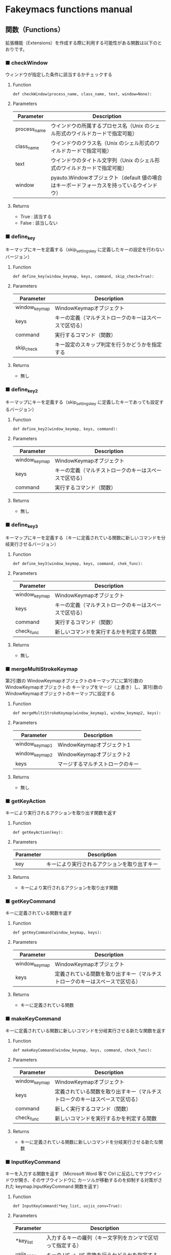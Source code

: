 #+STARTUP: showall indent

* Fakeymacs functions manual

** 関数（Functions）

拡張機能（Extensions）を作成する際に利用する可能性がある関数は以下のとおりです。

*** ■ checkWindow

ウィンドウが指定した条件に該当するかチェックする

**** Function

#+BEGIN_EXAMPLE
def checkWindow(process_name, class_name, text, window=None):
#+END_EXAMPLE

**** Parameters

|--------------+-------------------------------------------------------------------------------------------|
| Parameter    | Description                                                                               |
|--------------+-------------------------------------------------------------------------------------------|
| process_name | ウインドウの所属するプロセス名（Unix のシェル形式のワイルドカードで指定可能）             |
| class_name   | ウインドウのクラス名（Unix のシェル形式のワイルドカードで指定可能）                       |
| text         | ウインドウのタイトル文字列（Unix のシェル形式のワイルドカードで指定可能）                 |
| window       | pyauto.Windowオブジェクト（default 値の場合はキーボードフォーカスを持っているウインドウ） |
|--------------+-------------------------------------------------------------------------------------------|

**** Returns

- True : 該当する
- False : 該当しない

*** ■ define_key

キーマップにキーを定義する（skip_settings_key に定義したキーの設定を行わないバージョン）

**** Function

#+BEGIN_EXAMPLE
def define_key(window_keymap, keys, command, skip_check=True):
#+END_EXAMPLE

**** Parameters

|---------------+--------------------------------------------------------|
| Parameter     | Description                                            |
|---------------+--------------------------------------------------------|
| window_keymap | WindowKeymapオブジェクト                               |
| keys          | キーの定義（マルチストロークのキーはスペースで区切る） |
| command       | 実行するコマンド（関数）                               |
| skip_check    | キー設定のスキップ判定を行うかどうかを指定する         |
|---------------+--------------------------------------------------------|

**** Returns

- 無し

*** ■ define_key2

キーマップにキーを定義する（skip_settings_key に定義したキーであっても設定するバージョン）

**** Function

#+BEGIN_EXAMPLE
def define_key2(window_keymap, keys, command):
#+END_EXAMPLE

**** Parameters

|---------------+--------------------------------------------------------|
| Parameter     | Description                                            |
|---------------+--------------------------------------------------------|
| window_keymap | WindowKeymapオブジェクト                               |
| keys          | キーの定義（マルチストロークのキーはスペースで区切る） |
| command       | 実行するコマンド（関数）                               |
|---------------+--------------------------------------------------------|

**** Returns

- 無し

*** ■ define_key3

キーマップにキーを定義する（キーに定義されている関数に新しいコマンドを分岐実行させるバージョン）

**** Function

#+BEGIN_EXAMPLE
def define_key3(window_keymap, keys, command, chek_func):
#+END_EXAMPLE

**** Parameters

|---------------+--------------------------------------------------------|
| Parameter     | Description                                            |
|---------------+--------------------------------------------------------|
| window_keymap | WindowKeymapオブジェクト                               |
| keys          | キーの定義（マルチストロークのキーはスペースで区切る） |
| command       | 実行するコマンド（関数）                               |
| check_func    | 新しいコマンドを実行するかを判定する関数                                     |
|---------------+--------------------------------------------------------|

**** Returns

- 無し

*** ■ mergeMultiStrokeKeymap

第2引数の WindowKeymapオブジェクトのキーマップにに第1引数の WindowKeymapオブジェクトの
キーマップをマージ（上書き）し、第1引数の WindowKeymapオブジェクトのキーマップに設定する

**** Function

#+BEGIN_EXAMPLE
def mergeMultiStrokeKeymap(window_keymap1, window_keymap2, keys):
#+END_EXAMPLE

**** Parameters

|----------------+----------------------------------|
| Parameter      | Description                      |
|----------------+----------------------------------|
| window_keymap1 | WindowKeymapオブジェクト1        |
| window_keymap2 | WindowKeymapオブジェクト2        |
| keys           | マージするマルチストロークのキー |
|----------------+----------------------------------|

**** Returns

- 無し

*** ■ getKeyAction

キーにより実行されるアクションを取り出す関数を返す

**** Function

#+BEGIN_EXAMPLE
def getKeyAction(key):
#+END_EXAMPLE

**** Parameters

|-----------+----------------------------------------------|
| Parameter | Description                                  |
|-----------+----------------------------------------------|
| key       | キーにより実行されるアクションを取り出すキー |
|-----------+----------------------------------------------|

**** Returns

- キーにより実行されるアクションを取り出す関数

*** ■ getKeyCommand

キーに定義されている関数を返す

**** Function

#+BEGIN_EXAMPLE
def getKeyCommand(window_keymap, keys):
#+END_EXAMPLE

**** Parameters

|---------------+------------------------------------------------------------------------------|
| Parameter     | Description                                                                  |
|---------------+------------------------------------------------------------------------------|
| window_keymap | WindowKeymapオブジェクト                                                     |
| keys          | 定義されている関数を取り出すキー（マルチストロークのキーはスペースで区切る） |
|---------------+------------------------------------------------------------------------------|

**** Returns

- キーに定義されている関数

*** ■ makeKeyCommand

キーに定義されている関数に新しいコマンドを分岐実行させる新たな関数を返す

**** Function

#+BEGIN_EXAMPLE
def makeKeyCommand(window_keymap, keys, command, check_func):
#+END_EXAMPLE

**** Parameters

|---------------+------------------------------------------------------------------------------|
| Parameter     | Description                                                                  |
|---------------+------------------------------------------------------------------------------|
| window_keymap | WindowKeymapオブジェクト                                                     |
| keys          | 定義されている関数を取り出すキー（マルチストロークのキーはスペースで区切る） |
| command       | 新しく実行するコマンド（関数）                                               |
| check_func    | 新しいコマンドを実行するかを判定する関数                                     |
|---------------+------------------------------------------------------------------------------|

**** Returns

- キーに定義されている関数に新しいコマンドを分岐実行させる新たな関数

*** ■ InputKeyCommand

キーを入力する関数を返す
（Microsoft Word 等で Ctrl に反応してサブウインドウが開き、そのサブウインドウに
カーソルが移動するのを抑制する対策がされた keymap.InputKeyCommand 関数を返す）

**** Function

#+BEGIN_EXAMPLE
def InputKeyCommand(*key_list, usjis_conv=True):
#+END_EXAMPLE

**** Parameters

|------------+------------------------------------------------------------|
| Parameter  | Description                                                |
|------------+------------------------------------------------------------|
| *key_list  | 入力するキーの羅列（キー文字列をカンマで区切って指定する） |
| usjis_conv | キーの US -> JIS 変換を行うかどうかを指定する              |
|------------+------------------------------------------------------------|

**** Returns

- 引数で指定したキーを入力する関数

*** ■ self_insert_command

キーを入力する関数を返す（InputKeyCommand の上位関数）

**** Function

#+BEGIN_EXAMPLE
def self_insert_command(*key_list, usjis_conv=True):
#+END_EXAMPLE

**** Parameters

|------------+------------------------------------------------------------|
| Parameter  | Description                                                |
|------------+------------------------------------------------------------|
| *key_list  | 入力するキーの羅列（キー文字列をカンマで区切って指定する） |
| usjis_conv | キーの US -> JIS 変換を行うかどうかを指定する              |
|------------+------------------------------------------------------------|

**** Returns

- 引数で指定したキーを入力する関数

*** ■ self_insert_command2

キーを入力する関数を返す
（Emacs 日本語入力モード使用時で IME が ON の際、文字を入力すると Emacs 日本語入力モード
に移行するバージョン）

**** Function

#+BEGIN_EXAMPLE
def self_insert_command2(*key_list, usjis_conv=True):
#+END_EXAMPLE

**** Parameters

|------------+------------------------------------------------------------|
| Parameter  | Description                                                |
|------------+------------------------------------------------------------|
| *key_list  | 入力するキーの羅列（キー文字列をカンマで区切って指定する） |
| usjis_conv | キーの US -> JIS 変換を行うかどうかを指定する              |
|------------+------------------------------------------------------------|

**** Returns

- 引数で指定したキーを入力する関数

*** ■ self_insert_command3

キーを入力する関数を返す（キーの入力後、IME を OFF にするバージョン）

**** Function

#+BEGIN_EXAMPLE
def self_insert_command3(*key_list, usjis_conv=True):
#+END_EXAMPLE

**** Parameters

|------------+------------------------------------------------------------|
| Parameter  | Description                                                |
|------------+------------------------------------------------------------|
| *key_list  | 入力するキーの羅列（キー文字列をカンマで区切って指定する） |
| usjis_conv | キーの US -> JIS 変換を行うかどうかを指定する              |
|------------+------------------------------------------------------------|

**** Returns

- 引数で指定したキーを入力する関数

*** ■ mark

mark がセットされていれば、その mark から func で移動した場所までのリージョンを拡張する
ための新たな関数を返す

**** Function

#+BEGIN_EXAMPLE
def mark(func, forward_direction):
#+END_EXAMPLE

**** Parameters

|-------------------+-------------------------------------------------------------------------------------|
| Parameter         | Description                                                                         |
|-------------------+-------------------------------------------------------------------------------------|
| func              | 処理を施す関数                                                                      |
| forward_direction | func で指定した関数が前方に進む処理の場合は True、そうでない場合は False を指定する |
|-------------------+-------------------------------------------------------------------------------------|

**** Returns

- 引数で指定した func に本関数の処理を施した新たな関数

*** ■ mark2

func で移動した場所までのリージョンを拡張するための新たな関数を返す
（Shift を使ったリージョン拡張処理などで利用）

**** Function

#+BEGIN_EXAMPLE
def mark2(func, forward_direction):
#+END_EXAMPLE

**** Parameters

|-------------------+-------------------------------------------------------------------------------------|
| Parameter         | Description                                                                         |
|-------------------+-------------------------------------------------------------------------------------|
| func              | 処理を施す関数                                                                      |
| forward_direction | func で指定した関数が前方に進む処理の場合は True、そうでない場合は False を指定する |
|-------------------+-------------------------------------------------------------------------------------|

**** Returns

- 引数で指定した func に本関数の処理を施した新たな関数

*** ■ reset_mark

mark の状態を reset する新たな関数を返す

**** Function

#+BEGIN_EXAMPLE
def reset_mark(func):
#+END_EXAMPLE

**** Parameters

|-----------+----------------|
| Parameter | Description    |
|-----------+----------------|
| func      | 処理を施す関数 |
|-----------+----------------|

**** Returns

- 引数で指定した func に本関数の処理を施した新たな関数

*** ■ reset_counter

repeat counter の状態を reset する新たな関数を返す

**** Function

#+BEGIN_EXAMPLE
def reset_counter(func):
#+END_EXAMPLE

**** Parameters

|-----------+----------------|
| Parameter | Description    |
|-----------+----------------|
| func      | 処理を施す関数 |
|-----------+----------------|

**** Returns

- 引数で指定した func に本関数の処理を施した新たな関数

*** ■ reset_undo

undo/redo の状態を undo に reset する新たな関数を返す

**** Function

#+BEGIN_EXAMPLE
def reset_undo(func):
#+END_EXAMPLE

**** Parameters

|-----------+----------------|
| Parameter | Description    |
|-----------+----------------|
| func      | 処理を施す関数 |
|-----------+----------------|

**** Returns

- 引数で指定した func に本関数の処理を施した新たな関数

*** ■ reset_search

検索中の状態を reset する新たな関数を返す

**** Function

#+BEGIN_EXAMPLE
def reset_search(func):
#+END_EXAMPLE

**** Parameters

|-----------+----------------|
| Parameter | Description    |
|-----------+----------------|
| func      | 処理を施す関数 |
|-----------+----------------|

**** Returns

- 引数で指定した func に本関数の処理を施した新たな関数

*** ■ repeat

数引数の値に従い、repeat の処理を施した新たな関数を返す

**** Function

#+BEGIN_EXAMPLE
def repeat(func):
#+END_EXAMPLE

**** Parameters

|-----------+----------------|
| Parameter | Description    |
|-----------+----------------|
| func      | 処理を施す関数 |
|-----------+----------------|

**** Returns

- 引数で指定した func に本関数の処理を施した新たな関数

*** ■ repeat2

数引数の値に従い、repeat の処理を施した新たな関数を返す
（リーションが設定してある場合は、一回のみ処理を行うバージョン）

**** Function

#+BEGIN_EXAMPLE
def repeat2(func):
#+END_EXAMPLE

**** Parameters

|-----------+----------------|
| Parameter | Description    |
|-----------+----------------|
| func      | 処理を施す関数 |
|-----------+----------------|

**** Returns

- 引数で指定した func に本関数の処理を施した新たな関数

*** ■ repeat3

数引数の値に従い、repeat の処理を施した新たな関数を返す
（repaet 回数を func の引数で渡すバージョン）

**** Function

#+BEGIN_EXAMPLE
def repeat3(func):
#+END_EXAMPLE

**** Parameters

|-----------+----------------|
| Parameter | Description    |
|-----------+----------------|
| func      | 処理を施す関数 |
|-----------+----------------|

**** Returns

- 引数で指定した func に本関数の処理を施した新たな関数

*** ■ delay

処理を指定した時間停止する

**** Function

#+BEGIN_EXAMPLE
def delay(sec=0.02):
#+END_EXAMPLE

**** Parameters

|-----------+---------------------------------------|
| Parameter | Description                           |
|-----------+---------------------------------------|
| sec       | 停止する秒数（デフォルト値は 0.02秒） |
|-----------+---------------------------------------|

**** Returns

- 無し
